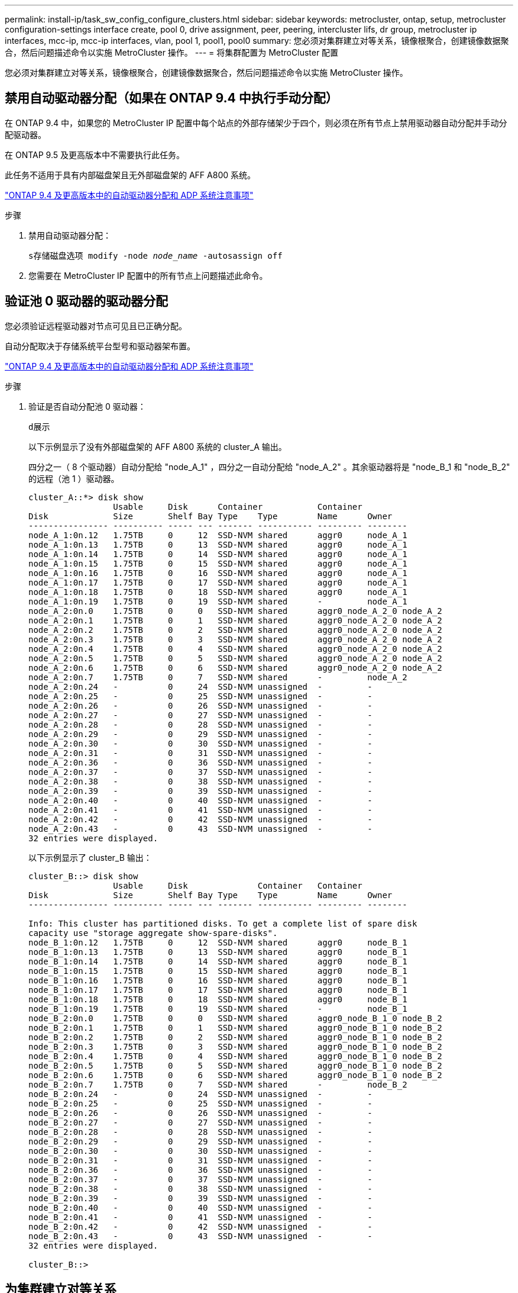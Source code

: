 ---
permalink: install-ip/task_sw_config_configure_clusters.html 
sidebar: sidebar 
keywords: metrocluster, ontap, setup, metrocluster configuration-settings interface create, pool 0, drive assignment, peer, peering, intercluster lifs, dr group, metrocluster ip interfaces, mcc-ip, mcc-ip interfaces, vlan, pool 1, pool1, pool0 
summary: 您必须对集群建立对等关系，镜像根聚合，创建镜像数据聚合，然后问题描述命令以实施 MetroCluster 操作。 
---
= 将集群配置为 MetroCluster 配置


[role="lead"]
您必须对集群建立对等关系，镜像根聚合，创建镜像数据聚合，然后问题描述命令以实施 MetroCluster 操作。



== 禁用自动驱动器分配（如果在 ONTAP 9.4 中执行手动分配）

在 ONTAP 9.4 中，如果您的 MetroCluster IP 配置中每个站点的外部存储架少于四个，则必须在所有节点上禁用驱动器自动分配并手动分配驱动器。

在 ONTAP 9.5 及更高版本中不需要执行此任务。

此任务不适用于具有内部磁盘架且无外部磁盘架的 AFF A800 系统。

link:concept_considerations_drive_assignment.html["ONTAP 9.4 及更高版本中的自动驱动器分配和 ADP 系统注意事项"]

.步骤
. 禁用自动驱动器分配：
+
`s存储磁盘选项 modify -node _node_name_ -autosassign off`

. 您需要在 MetroCluster IP 配置中的所有节点上问题描述此命令。




== 验证池 0 驱动器的驱动器分配

您必须验证远程驱动器对节点可见且已正确分配。

自动分配取决于存储系统平台型号和驱动器架布置。

link:concept_considerations_drive_assignment.html["ONTAP 9.4 及更高版本中的自动驱动器分配和 ADP 系统注意事项"]

.步骤
. 验证是否自动分配池 0 驱动器：
+
`d展示`

+
以下示例显示了没有外部磁盘架的 AFF A800 系统的 cluster_A 输出。

+
四分之一（ 8 个驱动器）自动分配给 "node_A_1" ，四分之一自动分配给 "node_A_2" 。其余驱动器将是 "node_B_1 和 "node_B_2" 的远程（池 1 ）驱动器。

+
[listing]
----
cluster_A::*> disk show
                 Usable     Disk      Container           Container
Disk             Size       Shelf Bay Type    Type        Name      Owner
---------------- ---------- ----- --- ------- ----------- --------- --------
node_A_1:0n.12   1.75TB     0     12  SSD-NVM shared      aggr0     node_A_1
node_A_1:0n.13   1.75TB     0     13  SSD-NVM shared      aggr0     node_A_1
node_A_1:0n.14   1.75TB     0     14  SSD-NVM shared      aggr0     node_A_1
node_A_1:0n.15   1.75TB     0     15  SSD-NVM shared      aggr0     node_A_1
node_A_1:0n.16   1.75TB     0     16  SSD-NVM shared      aggr0     node_A_1
node_A_1:0n.17   1.75TB     0     17  SSD-NVM shared      aggr0     node_A_1
node_A_1:0n.18   1.75TB     0     18  SSD-NVM shared      aggr0     node_A_1
node_A_1:0n.19   1.75TB     0     19  SSD-NVM shared      -         node_A_1
node_A_2:0n.0    1.75TB     0     0   SSD-NVM shared      aggr0_node_A_2_0 node_A_2
node_A_2:0n.1    1.75TB     0     1   SSD-NVM shared      aggr0_node_A_2_0 node_A_2
node_A_2:0n.2    1.75TB     0     2   SSD-NVM shared      aggr0_node_A_2_0 node_A_2
node_A_2:0n.3    1.75TB     0     3   SSD-NVM shared      aggr0_node_A_2_0 node_A_2
node_A_2:0n.4    1.75TB     0     4   SSD-NVM shared      aggr0_node_A_2_0 node_A_2
node_A_2:0n.5    1.75TB     0     5   SSD-NVM shared      aggr0_node_A_2_0 node_A_2
node_A_2:0n.6    1.75TB     0     6   SSD-NVM shared      aggr0_node_A_2_0 node_A_2
node_A_2:0n.7    1.75TB     0     7   SSD-NVM shared      -         node_A_2
node_A_2:0n.24   -          0     24  SSD-NVM unassigned  -         -
node_A_2:0n.25   -          0     25  SSD-NVM unassigned  -         -
node_A_2:0n.26   -          0     26  SSD-NVM unassigned  -         -
node_A_2:0n.27   -          0     27  SSD-NVM unassigned  -         -
node_A_2:0n.28   -          0     28  SSD-NVM unassigned  -         -
node_A_2:0n.29   -          0     29  SSD-NVM unassigned  -         -
node_A_2:0n.30   -          0     30  SSD-NVM unassigned  -         -
node_A_2:0n.31   -          0     31  SSD-NVM unassigned  -         -
node_A_2:0n.36   -          0     36  SSD-NVM unassigned  -         -
node_A_2:0n.37   -          0     37  SSD-NVM unassigned  -         -
node_A_2:0n.38   -          0     38  SSD-NVM unassigned  -         -
node_A_2:0n.39   -          0     39  SSD-NVM unassigned  -         -
node_A_2:0n.40   -          0     40  SSD-NVM unassigned  -         -
node_A_2:0n.41   -          0     41  SSD-NVM unassigned  -         -
node_A_2:0n.42   -          0     42  SSD-NVM unassigned  -         -
node_A_2:0n.43   -          0     43  SSD-NVM unassigned  -         -
32 entries were displayed.
----
+
以下示例显示了 cluster_B 输出：

+
[listing]
----
cluster_B::> disk show
                 Usable     Disk              Container   Container
Disk             Size       Shelf Bay Type    Type        Name      Owner
---------------- ---------- ----- --- ------- ----------- --------- --------

Info: This cluster has partitioned disks. To get a complete list of spare disk
capacity use "storage aggregate show-spare-disks".
node_B_1:0n.12   1.75TB     0     12  SSD-NVM shared      aggr0     node_B_1
node_B_1:0n.13   1.75TB     0     13  SSD-NVM shared      aggr0     node_B_1
node_B_1:0n.14   1.75TB     0     14  SSD-NVM shared      aggr0     node_B_1
node_B_1:0n.15   1.75TB     0     15  SSD-NVM shared      aggr0     node_B_1
node_B_1:0n.16   1.75TB     0     16  SSD-NVM shared      aggr0     node_B_1
node_B_1:0n.17   1.75TB     0     17  SSD-NVM shared      aggr0     node_B_1
node_B_1:0n.18   1.75TB     0     18  SSD-NVM shared      aggr0     node_B_1
node_B_1:0n.19   1.75TB     0     19  SSD-NVM shared      -         node_B_1
node_B_2:0n.0    1.75TB     0     0   SSD-NVM shared      aggr0_node_B_1_0 node_B_2
node_B_2:0n.1    1.75TB     0     1   SSD-NVM shared      aggr0_node_B_1_0 node_B_2
node_B_2:0n.2    1.75TB     0     2   SSD-NVM shared      aggr0_node_B_1_0 node_B_2
node_B_2:0n.3    1.75TB     0     3   SSD-NVM shared      aggr0_node_B_1_0 node_B_2
node_B_2:0n.4    1.75TB     0     4   SSD-NVM shared      aggr0_node_B_1_0 node_B_2
node_B_2:0n.5    1.75TB     0     5   SSD-NVM shared      aggr0_node_B_1_0 node_B_2
node_B_2:0n.6    1.75TB     0     6   SSD-NVM shared      aggr0_node_B_1_0 node_B_2
node_B_2:0n.7    1.75TB     0     7   SSD-NVM shared      -         node_B_2
node_B_2:0n.24   -          0     24  SSD-NVM unassigned  -         -
node_B_2:0n.25   -          0     25  SSD-NVM unassigned  -         -
node_B_2:0n.26   -          0     26  SSD-NVM unassigned  -         -
node_B_2:0n.27   -          0     27  SSD-NVM unassigned  -         -
node_B_2:0n.28   -          0     28  SSD-NVM unassigned  -         -
node_B_2:0n.29   -          0     29  SSD-NVM unassigned  -         -
node_B_2:0n.30   -          0     30  SSD-NVM unassigned  -         -
node_B_2:0n.31   -          0     31  SSD-NVM unassigned  -         -
node_B_2:0n.36   -          0     36  SSD-NVM unassigned  -         -
node_B_2:0n.37   -          0     37  SSD-NVM unassigned  -         -
node_B_2:0n.38   -          0     38  SSD-NVM unassigned  -         -
node_B_2:0n.39   -          0     39  SSD-NVM unassigned  -         -
node_B_2:0n.40   -          0     40  SSD-NVM unassigned  -         -
node_B_2:0n.41   -          0     41  SSD-NVM unassigned  -         -
node_B_2:0n.42   -          0     42  SSD-NVM unassigned  -         -
node_B_2:0n.43   -          0     43  SSD-NVM unassigned  -         -
32 entries were displayed.

cluster_B::>
----




== 为集群建立对等关系

MetroCluster 配置中的集群必须处于对等关系中，以便它们可以彼此通信并执行对 MetroCluster 灾难恢复至关重要的数据镜像。

http://docs.netapp.com/ontap-9/topic/com.netapp.doc.exp-clus-peer/home.html["集群和 SVM 对等快速配置"]

link:concept_considerations_peering.html#considerations-when-using-dedicated-ports["使用专用端口时的注意事项"]

link:concept_considerations_peering.html#considerations-when-sharing-data-ports["共享数据端口时的注意事项"]



== 为集群对等配置集群间 LIF

您必须在用于 MetroCluster 配对集群之间通信的端口上创建集群间 LIF 。您可以使用专用端口或也具有数据流量的端口。



=== 在专用端口上配置集群间 LIF

您可以在专用端口上配置集群间 LIF 。这样做通常会增加复制流量的可用带宽。

.步骤
. 列出集群中的端口：
+
`network port show`

+
有关完整的命令语法，请参见手册页。

+
以下示例显示了 "cluster01" 中的网络端口：

+
[listing]
----

cluster01::> network port show
                                                             Speed (Mbps)
Node   Port      IPspace      Broadcast Domain Link   MTU    Admin/Oper
------ --------- ------------ ---------------- ----- ------- ------------
cluster01-01
       e0a       Cluster      Cluster          up     1500   auto/1000
       e0b       Cluster      Cluster          up     1500   auto/1000
       e0c       Default      Default          up     1500   auto/1000
       e0d       Default      Default          up     1500   auto/1000
       e0e       Default      Default          up     1500   auto/1000
       e0f       Default      Default          up     1500   auto/1000
cluster01-02
       e0a       Cluster      Cluster          up     1500   auto/1000
       e0b       Cluster      Cluster          up     1500   auto/1000
       e0c       Default      Default          up     1500   auto/1000
       e0d       Default      Default          up     1500   auto/1000
       e0e       Default      Default          up     1500   auto/1000
       e0f       Default      Default          up     1500   auto/1000
----
. 确定哪些端口可专用于集群间通信：
+
`network interface show -fields home-port ， curr-port`

+
有关完整的命令语法，请参见手册页。

+
以下示例显示尚未为端口 e0e 和 e0f 分配 LIF ：

+
[listing]
----

cluster01::> network interface show -fields home-port,curr-port
vserver lif                  home-port curr-port
------- -------------------- --------- ---------
Cluster cluster01-01_clus1   e0a       e0a
Cluster cluster01-01_clus2   e0b       e0b
Cluster cluster01-02_clus1   e0a       e0a
Cluster cluster01-02_clus2   e0b       e0b
cluster01
        cluster_mgmt         e0c       e0c
cluster01
        cluster01-01_mgmt1   e0c       e0c
cluster01
        cluster01-02_mgmt1   e0c       e0c
----
. 为专用端口创建故障转移组：
+
`network interface failover-groups create -vserver _system_svm_ -failover-group _failover_group_ -targets _physical_or_logical_ports_`

+
以下示例将端口 "e0e" 和 " e0f" 分配给系统 "SVMcluster01" 上的故障转移组 "intercluster01" ：

+
[listing]
----
cluster01::> network interface failover-groups create -vserver cluster01 -failover-group
intercluster01 -targets
cluster01-01:e0e,cluster01-01:e0f,cluster01-02:e0e,cluster01-02:e0f
----
. 验证是否已创建故障转移组：
+
`network interface failover-groups show`

+
有关完整的命令语法，请参见手册页。

+
[listing]
----
cluster01::> network interface failover-groups show
                                  Failover
Vserver          Group            Targets
---------------- ---------------- --------------------------------------------
Cluster
                 Cluster
                                  cluster01-01:e0a, cluster01-01:e0b,
                                  cluster01-02:e0a, cluster01-02:e0b
cluster01
                 Default
                                  cluster01-01:e0c, cluster01-01:e0d,
                                  cluster01-02:e0c, cluster01-02:e0d,
                                  cluster01-01:e0e, cluster01-01:e0f
                                  cluster01-02:e0e, cluster01-02:e0f
                 intercluster01
                                  cluster01-01:e0e, cluster01-01:e0f
                                  cluster01-02:e0e, cluster01-02:e0f
----
. 在系统 SVM 上创建集群间 LIF 并将其分配给故障转移组。
+
|===


| ONTAP 版本 | 命令 


 a| 
9.6 及更高版本
 a| 
`network interface create -vserver _system_svm_ -lif _LIF_name_ -service-policy default-intercluster -home-node _node_-home-port _port_ -address _port_ip_ -netmask _netmask_ -failover-group _failover_group_`



 a| 
9.5 及更早版本
 a| 
`network interface create -vserver _system_svm_ -lif _LIF_name_ -role intercluster -home-node _node_-home-port _port_ -address _port_ip_ -netmask _netmask_ -failover-group _failover_group_`

|===
+
有关完整的命令语法，请参见手册页。

+
以下示例将在故障转移组 "intercluster01" 中创建集群间 LIF "cluster01_icl01" 和 "cluster01_icl02" ：

+
[listing]
----
cluster01::> network interface create -vserver cluster01 -lif cluster01_icl01 -service-
policy default-intercluster -home-node cluster01-01 -home-port e0e -address 192.168.1.201
-netmask 255.255.255.0 -failover-group intercluster01

cluster01::> network interface create -vserver cluster01 -lif cluster01_icl02 -service-
policy default-intercluster -home-node cluster01-02 -home-port e0e -address 192.168.1.202
-netmask 255.255.255.0 -failover-group intercluster01
----
. 验证是否已创建集群间 LIF ：
+
|===


| * 在 ONTAP 9.6 及更高版本中： * 


 a| 
`network interface show -service-policy default-intercluster`



| * 在 ONTAP 9.5 及更早版本中： * 


 a| 
`network interface show -role intercluster`

|===
+
有关完整的命令语法，请参见手册页。

+
[listing]
----
cluster01::> network interface show -service-policy default-intercluster
            Logical    Status     Network            Current       Current Is
Vserver     Interface  Admin/Oper Address/Mask       Node          Port    Home
----------- ---------- ---------- ------------------ ------------- ------- ----
cluster01
            cluster01_icl01
                       up/up      192.168.1.201/24   cluster01-01  e0e     true
            cluster01_icl02
                       up/up      192.168.1.202/24   cluster01-02  e0f     true
----
. 验证集群间 LIF 是否冗余：
+
|===


| * 在 ONTAP 9.6 及更高版本中： * 


 a| 
`network interface show -service-policy default-intercluster -failover`



| * 在 ONTAP 9.5 及更早版本中： * 


 a| 
`network interface show -role intercluster -failover`

|===
+
有关完整的命令语法，请参见手册页。

+
以下示例显示 "SVMe0e" 端口上的集群间 LIF"cluster01_icl01" 和 "cluster01_icl02" 将故障转移到 "e0f" 端口。

+
[listing]
----
cluster01::> network interface show -service-policy default-intercluster –failover
         Logical         Home                  Failover        Failover
Vserver  Interface       Node:Port             Policy          Group
-------- --------------- --------------------- --------------- --------
cluster01
         cluster01_icl01 cluster01-01:e0e   local-only      intercluster01
                            Failover Targets:  cluster01-01:e0e,
                                               cluster01-01:e0f
         cluster01_icl02 cluster01-02:e0e   local-only      intercluster01
                            Failover Targets:  cluster01-02:e0e,
                                               cluster01-02:e0f
----


link:concept_considerations_peering.html#considerations-when-using-dedicated-ports["使用专用端口时的注意事项"]



=== 在共享数据端口上配置集群间 LIF

您可以在与数据网络共享的端口上配置集群间 LIF 。这样可以减少集群间网络连接所需的端口数量。

.步骤
. 列出集群中的端口：
+
`network port show`

+
有关完整的命令语法，请参见手册页。

+
以下示例显示了 "cluster01" 中的网络端口：

+
[listing]
----

cluster01::> network port show
                                                             Speed (Mbps)
Node   Port      IPspace      Broadcast Domain Link   MTU    Admin/Oper
------ --------- ------------ ---------------- ----- ------- ------------
cluster01-01
       e0a       Cluster      Cluster          up     1500   auto/1000
       e0b       Cluster      Cluster          up     1500   auto/1000
       e0c       Default      Default          up     1500   auto/1000
       e0d       Default      Default          up     1500   auto/1000
cluster01-02
       e0a       Cluster      Cluster          up     1500   auto/1000
       e0b       Cluster      Cluster          up     1500   auto/1000
       e0c       Default      Default          up     1500   auto/1000
       e0d       Default      Default          up     1500   auto/1000
----
. 在系统 SVM 上创建集群间 LIF ：
+
|===


| * 在 ONTAP 9.6 及更高版本中： * 


 a| 
`network interface create -vserver _system_svm_ -lif _LIF_name_ -service-policy default-intercluster -home-node _node_-home-port _port_ -address _port_ip_ -netmask _netmask_`



| * 在 ONTAP 9.5 及更早版本中： * 


 a| 
`network interface create -vserver _system_svm_ -lif _LIF_name_ -role intercluster -home-node _node_-home-port _port_ -address _port_ip_ -netmask _netmask_`

|===
+
有关完整的命令语法，请参见手册页。

+
以下示例将创建集群间 LIF "cluster01_icl01" 和 "cluster01_icl02" ：

+
[listing]
----

cluster01::> network interface create -vserver cluster01 -lif cluster01_icl01 -service-
policy default-intercluster -home-node cluster01-01 -home-port e0c -address 192.168.1.201
-netmask 255.255.255.0

cluster01::> network interface create -vserver cluster01 -lif cluster01_icl02 -service-
policy default-intercluster -home-node cluster01-02 -home-port e0c -address 192.168.1.202
-netmask 255.255.255.0
----
. 验证是否已创建集群间 LIF ：
+
|===


| * 在 ONTAP 9.6 及更高版本中： * 


 a| 
`network interface show -service-policy default-intercluster`



| * 在 ONTAP 9.5 及更早版本中： * 


 a| 
`network interface show -role intercluster`

|===
+
有关完整的命令语法，请参见手册页。

+
[listing]
----
cluster01::> network interface show -service-policy default-intercluster
            Logical    Status     Network            Current       Current Is
Vserver     Interface  Admin/Oper Address/Mask       Node          Port    Home
----------- ---------- ---------- ------------------ ------------- ------- ----
cluster01
            cluster01_icl01
                       up/up      192.168.1.201/24   cluster01-01  e0c     true
            cluster01_icl02
                       up/up      192.168.1.202/24   cluster01-02  e0c     true
----
. 验证集群间 LIF 是否冗余：
+
|===


| * 在 ONTAP 9.6 及更高版本中： * 


 a| 
`network interface show – service-policy default-intercluster -failover`



| * 在 ONTAP 9.5 及更早版本中： * 


 a| 
`network interface show -role intercluster -failover`

|===
+
有关完整的命令语法，请参见手册页。

+
以下示例显示 "e0c" 端口上的集群间 LIF"cluster01_icl01" 和 "cluster01_icl02" 将故障转移到 "e0d" 端口。

+
[listing]
----
cluster01::> network interface show -service-policy default-intercluster –failover
         Logical         Home                  Failover        Failover
Vserver  Interface       Node:Port             Policy          Group
-------- --------------- --------------------- --------------- --------
cluster01
         cluster01_icl01 cluster01-01:e0c   local-only      192.168.1.201/24
                            Failover Targets: cluster01-01:e0c,
                                              cluster01-01:e0d
         cluster01_icl02 cluster01-02:e0c   local-only      192.168.1.201/24
                            Failover Targets: cluster01-02:e0c,
                                              cluster01-02:e0d
----


link:concept_considerations_peering.html#considerations-when-sharing-data-ports["共享数据端口时的注意事项"]



== 创建集群对等关系

您可以使用 cluster peer create 命令在本地和远程集群之间创建对等关系。创建对等关系后，您可以在远程集群上运行 cluster peer create ，以便向本地集群进行身份验证。

.关于此任务
* 您必须已在要建立对等关系的集群中的每个节点上创建集群间 LIF 。
* 集群必须运行 ONTAP 9.3 或更高版本。


.步骤
. 在目标集群上，创建与源集群的对等关系：
+
`cluster peer create -generate-passphrase -offer-expiration _MM/DD/YYYY HH ： MM ： SS|1...7 天 |1...168 小时 _ -peer-Addrs _peer_LIF_IP_ -IPspace _IPspace _IPspace _`

+
如果同时指定 ` generate-passphrase` 和 ` -peer-addrs` ，则只有在 ` -peer-addrs` 中指定了集群间 LIF 的集群才能使用生成的密码。

+
如果您不使用自定义 IP 空间，则可以忽略 ` -ipspace` 选项。有关完整的命令语法，请参见手册页。

+
以下示例将在未指定的远程集群上创建集群对等关系：

+
[listing]
----
cluster02::> cluster peer create -generate-passphrase -offer-expiration 2days

                     Passphrase: UCa+6lRVICXeL/gq1WrK7ShR
                Expiration Time: 6/7/2017 08:16:10 EST
  Initial Allowed Vserver Peers: -
            Intercluster LIF IP: 192.140.112.101
              Peer Cluster Name: Clus_7ShR (temporary generated)

Warning: make a note of the passphrase - it cannot be displayed again.
----
. 在源集群上，将源集群身份验证到目标集群：
+
`cluster peer create -peer-addrs _peer_LIF_IPs_ -ipspace _ipspace_s`

+
有关完整的命令语法，请参见手册页。

+
以下示例将本地集群通过集群间 LIF IP 地址 "192.140.112.101" 和 "192.140.112.102" 的远程集群进行身份验证：

+
[listing]
----
cluster01::> cluster peer create -peer-addrs 192.140.112.101,192.140.112.102

Notice: Use a generated passphrase or choose a passphrase of 8 or more characters.
        To ensure the authenticity of the peering relationship, use a phrase or sequence of characters that would be hard to guess.

Enter the passphrase:
Confirm the passphrase:

Clusters cluster02 and cluster01 are peered.
----
+
出现提示时，输入对等关系的密码短语。

. 验证是否已创建集群对等关系：
+
`cluster peer show -instance`

+
[listing]
----
cluster01::> cluster peer show -instance

                               Peer Cluster Name: cluster02
                   Remote Intercluster Addresses: 192.140.112.101, 192.140.112.102
              Availability of the Remote Cluster: Available
                             Remote Cluster Name: cluster2
                             Active IP Addresses: 192.140.112.101, 192.140.112.102
                           Cluster Serial Number: 1-80-123456
                  Address Family of Relationship: ipv4
            Authentication Status Administrative: no-authentication
               Authentication Status Operational: absent
                                Last Update Time: 02/05 21:05:41
                    IPspace for the Relationship: Default
----
. 检查对等关系中节点的连接和状态：
+
`集群对等运行状况显示`

+
[listing]
----
cluster01::> cluster peer health show
Node       cluster-Name                Node-Name
             Ping-Status               RDB-Health Cluster-Health  Avail…
---------- --------------------------- ---------  --------------- --------
cluster01-01
           cluster02                   cluster02-01
             Data: interface_reachable
             ICMP: interface_reachable true       true            true
                                       cluster02-02
             Data: interface_reachable
             ICMP: interface_reachable true       true            true
cluster01-02
           cluster02                   cluster02-01
             Data: interface_reachable
             ICMP: interface_reachable true       true            true
                                       cluster02-02
             Data: interface_reachable
             ICMP: interface_reachable true       true            true
----




== 正在创建 DR 组

您必须在集群之间创建灾难恢复（ DR ）组关系。

您可以在 MetroCluster 配置中的一个集群上执行此操作步骤，以便在两个集群中的节点之间创建 DR 关系。


NOTE: 创建灾难恢复组后，无法更改灾难恢复关系。

image::../media/mcc_dr_groups_4_node.gif[MCC DR 组 4 节点]

.步骤
. 在每个节点上输入以下命令，以验证节点是否已准备好创建 DR 组：
+
MetroCluster configuration-settings show-status`

+
命令输出应显示节点已准备就绪：

+
[listing]
----
cluster_A::> metrocluster configuration-settings show-status
Cluster                    Node          Configuration Settings Status
-------------------------- ------------- --------------------------------
cluster_A                  node_A_1      ready for DR group create
                           node_A_2      ready for DR group create
2 entries were displayed.
----
+
[listing]
----
cluster_B::> metrocluster configuration-settings show-status
Cluster                    Node          Configuration Settings Status
-------------------------- ------------- --------------------------------
cluster_B                  node_B_1      ready for DR group create
                           node_B_2      ready for DR group create
2 entries were displayed.
----
. 创建 DR 组：
+
MetroCluster configuration-settings dr-group create -partner-cluster _partner-cluster-name_ -local-node _local-node-name_ -remote-node _remote-node-name_`

+
此命令仅发出一次。无需在配对集群上重复此操作。在命令中，您可以指定远程集群的名称以及配对集群上一个本地节点和一个节点的名称。

+
您指定的两个节点将配置为 DR 配对节点，而其他两个节点（未在命令中指定）将配置为 DR 组中的第二个 DR 对。输入此命令后，这些关系将无法更改。

+
以下命令将创建这些 DR 对：

+
** node_A_1 和 node_B_1
** node_A_2 和 node_B_2


+
[listing]
----
Cluster_A::> metrocluster configuration-settings dr-group create -partner-cluster cluster_B -local-node node_A_1 -remote-node node_B_1
[Job 27] Job succeeded: DR Group Create is successful.
----




== 配置和连接 MetroCluster IP 接口

您必须配置用于复制每个节点的存储和非易失性缓存的 MetroCluster IP 接口。然后，使用 MetroCluster IP 接口建立连接。这将创建用于存储复制的 iSCSI 连接。

.关于此任务
--

NOTE: 您必须谨慎选择 MetroCluster IP 地址，因为在初始配置后无法更改它们。

--
* 您必须为每个节点创建两个接口。这些接口必须与 MetroCluster RCF 文件中定义的 VLAN 相关联。
* 您必须在同一 VLAN 中创建所有 MetroCluster IP 接口 "A" 端口，在另一 VLAN 中创建所有 MetroCluster IP 接口 "B" 端口。请参见 link:concept_considerations_mcip.html["MetroCluster IP 配置的注意事项"]。


+

--
[NOTE]
====
* 从 ONTAP 9.8 开始，某些平台使用 VLAN 作为 MetroCluster IP 接口。默认情况下，这两个端口中的每个端口都使用不同的 VLAN ： 10 和 20 。您也可以在 MetroCluster configuration-settings interface create` 命令中使用 ` -vlan-id 参数` 指定一个大于 100 （ 101 到 4095 之间）的其他（非默认） VLAN 。
* 从 ONTAP 9.1.1 开始，如果您使用的是第 3 层配置，则在创建 MetroCluster IP 接口时还必须指定 ` 网关` 参数。请参见 link:../install-ip/concept_considerations_layer_3.html["第 3 层广域网的注意事项"]。


====
--
+ 以下平台型号使用 VLAN 并允许配置非默认 VLAN ID 。

+

|===


| AFF 平台 | FAS 平台 


 a| 
* AFF A220
* AFF A250
* AFF A400

 a| 
* FAS2750
* FAS500f
* FAS8300
* FAS8700


|===
示例中使用了以下 IP 地址和子网：

|===


| 节点 | 接口 | IP 地址 | 子网 


 a| 
node_A_1
 a| 
MetroCluster IP 接口 1
 a| 
10.1.1.1
 a| 
10.1.1/24



 a| 
MetroCluster IP 接口 2.
 a| 
10.1.2.1
 a| 
10.1.2/24



 a| 
node_A_2
 a| 
MetroCluster IP 接口 1
 a| 
10.1.1.2
 a| 
10.1.1/24



 a| 
MetroCluster IP 接口 2.
 a| 
10.1.2.2.
 a| 
10.1.2/24



 a| 
node_B_1
 a| 
MetroCluster IP 接口 1
 a| 
10.1.1.3.
 a| 
10.1.1/24



 a| 
MetroCluster IP 接口 2.
 a| 
10.1.2.3
 a| 
10.1.2/24



 a| 
node_B_2
 a| 
MetroCluster IP 接口 1
 a| 
10.1.1.4
 a| 
10.1.1/24



 a| 
MetroCluster IP 接口 2.
 a| 
10.1.2.4
 a| 
10.1.2/24

|===
MetroCluster IP 接口使用的物理端口取决于平台型号，如下表所示。

|===


| 平台型号 | MetroCluster IP 端口 | VLAN ID |  


 a| 
AFF A800
 a| 
e0b
 a| 
未使用
 a| 



 a| 
e1b
 a| 



 a| 
AFF A700 和 FAS9000
 a| 
e5a
 a| 



 a| 
e5b
 a| 



 a| 
AFF A400
 a| 
E3a
 a| 



 a| 
E3B
 a| 



 a| 
AFF A320
 a| 
e0g
 a| 



 a| 
e0h
 a| 



 a| 
AFF A300 和 FAS8200
 a| 
e1a
 a| 



 a| 
e1b
 a| 



 a| 
AFF A220 和 FAS2750
 a| 
e0a
 a| 
10
 a| 
在这些系统上，这些物理端口也用作集群接口。



 a| 
e0b
 a| 
20



 a| 
AFF A250 和 FAS500f
 a| 
e0c
 a| 
10
 a| 



 a| 
e0d
 a| 
20
 a| 



 a| 
FAS8300 和 FAS8700
 a| 
e0c
 a| 
 a| 



 a| 
e0d
 a| 
 a| 

|===
以下示例中的端口使用情况适用于 AFF A700 或 FAS9000 系统。

.步骤
. 确认每个节点均已启用磁盘自动分配：
+
`s存储磁盘选项 show`

+
磁盘自动分配将按磁盘架分配池 0 和池 1 磁盘。

+
自动分配列指示是否已启用磁盘自动分配。

+
[listing]
----

Node        BKg. FW. Upd.  Auto Copy   Auto Assign  Auto Assign Policy
----------  -------------  ----------  -----------  ------------------
node_A_1             on           on           on           default
node_A_2             on           on           on           default
2 entries were displayed.
----
. 验证是否可以在节点上创建 MetroCluster IP 接口：
+
MetroCluster configuration-settings show-status`

+
所有节点均应准备就绪：

+
[listing]
----

Cluster       Node         Configuration Settings Status
----------    -----------  ---------------------------------
cluster_A
              node_A_1     ready for interface create
              node_A_2     ready for interface create
cluster_B
              node_B_1     ready for interface create
              node_B_2     ready for interface create
4 entries were displayed.
----
. 在 node_A_1 上创建接口。
+
--
[NOTE]
====
** 以下示例中的端口使用情况适用于 AFF A700 或 FAS9000 系统（ e5a 和 e5b ）。您必须按照上述说明在适用于您的平台型号的正确端口上配置接口。
** 从 ONTAP 9.1.1 开始，如果您使用的是第 3 层配置，则在创建 MetroCluster IP 接口时还必须指定 ` 网关` 参数。请参见 link:concept_considerations_layer_3.html["第 3 层广域网的注意事项"]。
** 在支持 MetroCluster IP 接口的 的平台型号上，如果不想使用默认 VLAN ID ，可以使用 ` -vlan-id` 参数。


====
--
+
.. 在 "node_A_1" 上的端口 "e5a" 上配置接口：
+
MetroCluster configuration-settings interface create -cluster-name _cluster-name_ -home-node _node-name_ -home-port e5a -address _ip-address_ -netmask _netmask_`

+
以下示例显示了如何在 "node_A_1" 上的端口 "e5a" 上创建 IP 地址为 10.1.1.1" 的接口：

+
[listing]
----
cluster_A::> metrocluster configuration-settings interface create -cluster-name cluster_A -home-node node_A_1 -home-port e5a -address 10.1.1.1 -netmask 255.255.255.0
[Job 28] Job succeeded: Interface Create is successful.
cluster_A::>
----
.. 在 "node_A_1" 上的端口 "e5b" 上配置接口：
+
MetroCluster configuration-settings interface create -cluster-name _cluster-name_ -home-node _node-name_ -home-port e5b -address _ip-address_ -netmask _netmask_`

+
以下示例显示了如何在 "node_A_1" 上的端口 "e5b" 上创建 IP 地址为 10.1.2.1 的接口：

+
[listing]
----
cluster_A::> metrocluster configuration-settings interface create -cluster-name cluster_A -home-node node_A_1 -home-port e5b -address 10.1.2.1 -netmask 255.255.255.0
[Job 28] Job succeeded: Interface Create is successful.
cluster_A::>
----


+

NOTE: 您可以使用 `MetroCluster configuration-settings interface show` 命令验证这些接口是否存在。

. 在 node_A_2 上创建接口。
+
--
[NOTE]
====
** 以下示例中的端口使用情况适用于 AFF A700 或 FAS9000 系统（ e5a 和 e5b ）。您必须按照上述说明在适用于您的平台型号的正确端口上配置接口。
** 从 ONTAP 9.1.1 开始，如果您使用的是第 3 层配置，则在创建 MetroCluster IP 接口时还必须指定 ` 网关` 参数。请参见 link:concept_considerations_layer_3.html["第 3 层广域网的注意事项"]。
** 在支持 MetroCluster IP 接口的 的平台型号上，如果不想使用默认 VLAN ID ，可以使用 ` -vlan-id` 参数。


====
--
+
.. 在 "node_A_2" 上的端口 "e5a" 上配置接口：
+
MetroCluster configuration-settings interface create -cluster-name _cluster-name_ -home-node _node-name_ -home-port e5a -address _ip-address_ -netmask _netmask_`

+
以下示例显示了如何在 "node_A_2" 上的端口 "e5a" 上创建 IP 地址为 10.1.1.2" 的接口：

+
[listing]
----
cluster_A::> metrocluster configuration-settings interface create -cluster-name cluster_A -home-node node_A_2 -home-port e5a -address 10.1.1.2 -netmask 255.255.255.0
[Job 28] Job succeeded: Interface Create is successful.
cluster_A::>
----
+
在支持 MetroCluster IP 接口的 的平台型号上，如果不想使用默认 VLAN ID ，可以使用 ` -vlan-id` 参数。以下示例显示了 VLAN ID 为 120 的 AFF A220 系统的命令：

+
[listing]
----
cluster_A::> metrocluster configuration-settings interface create -cluster-name cluster_A -home-node node_A_2 -home-port e0a -address 10.1.1.2 -netmask 255.255.255.0 -vlan-id 120
[Job 28] Job succeeded: Interface Create is successful.
cluster_A::>
----
.. 在 "node_A_2" 上的端口 "e5b" 上配置接口：
+
MetroCluster configuration-settings interface create -cluster-name _cluster-name_ -home-node _node-name_ -home-port e5b -address _ip-address_ -netmask _netmask_`

+
以下示例显示了如何在 "node_A_2" 上的端口 "e5b" 上创建 IP 地址为 10.1.2.2 的接口：

+
[listing]
----
cluster_A::> metrocluster configuration-settings interface create -cluster-name cluster_A -home-node node_A_2 -home-port e5b -address 10.1.2.2 -netmask 255.255.255.0
[Job 28] Job succeeded: Interface Create is successful.
cluster_A::>
----
+
在支持 MetroCluster IP 接口的 的平台型号上，如果不想使用默认 VLAN ID ，可以使用 ` -vlan-id` 参数。以下示例显示了 VLAN ID 为 220 的 AFF A220 系统的命令：

+
[listing]
----
cluster_A::> metrocluster configuration-settings interface create -cluster-name cluster_A -home-node node_A_2 -home-port e0b -address 10.1.2.2 -netmask 255.255.255.0 -vlan-id 220
[Job 28] Job succeeded: Interface Create is successful.
cluster_A::>
----


. 在 "node_B_1 " 上创建接口。
+
--
[NOTE]
====
** 以下示例中的端口使用情况适用于 AFF A700 或 FAS9000 系统（ e5a 和 e5b ）。您必须按照上述说明在适用于您的平台型号的正确端口上配置接口。
** 从 ONTAP 9.1.1 开始，如果您使用的是第 3 层配置，则在创建 MetroCluster IP 接口时还必须指定 ` 网关` 参数。请参见 link:concept_considerations_layer_3.html["第 3 层广域网的注意事项"]。
** 在支持 MetroCluster IP 接口的 的平台型号上，如果不想使用默认 VLAN ID ，可以使用 ` -vlan-id` 参数。


====
--
+
.. 在 "node_B_1 " 上的端口 "e5a" 上配置接口：
+
MetroCluster configuration-settings interface create -cluster-name _cluster-name_ -home-node _node-name_ -home-port e5a -address _ip-address_ -netmask _netmask_`

+
以下示例显示了如何在 "node_B_1 " 上的端口 "e5a" 上创建 IP 地址为 10.1.1.3" 的接口：

+
[listing]
----
cluster_A::> metrocluster configuration-settings interface create -cluster-name cluster_A -home-node node_B_1 -home-port e5a -address 10.1.1.3 -netmask 255.255.255.0
[Job 28] Job succeeded: Interface Create is successful.cluster_A::>
----
.. 在 "node_B_1 " 上的端口 "e5b" 上配置接口：
+
MetroCluster configuration-settings interface create -cluster-name _cluster-name_ -home-node _node-name_ -home-port e5a -address _ip-address_ -netmask _netmask_`

+
以下示例显示了如何在 "node_B_1 " 上的端口 "e5b" 上创建 IP 地址为 10.1.2.3 的接口：

+
[listing]
----
cluster_A::> metrocluster configuration-settings interface create -cluster-name cluster_A -home-node node_B_1 -home-port e5b -address 10.1.2.3 -netmask 255.255.255.0
[Job 28] Job succeeded: Interface Create is successful.cluster_A::>
----


. 在 "node_B_2" 上创建接口。
+
--
[NOTE]
====
** 以下示例中的端口使用情况适用于 AFF A700 或 FAS9000 系统（ e5a 和 e5b ）。您必须按照上述说明在适用于您的平台型号的正确端口上配置接口。
** 从 ONTAP 9.1.1 开始，如果您使用的是第 3 层配置，则在创建 MetroCluster IP 接口时还必须指定 ` 网关` 参数。请参见 link:concept_considerations_layer_3.html["第 3 层广域网的注意事项"]。
** 在支持 MetroCluster IP 接口的 的平台型号上，如果不想使用默认 VLAN ID ，可以使用 ` -vlan-id` 参数。


====
--
+
.. 在 node_B_2 上的端口 e5a 上配置接口：
+
MetroCluster configuration-settings interface create -cluster-name _cluster-name_ -home-node _node-name_ -home-port e5a -address _ip-address_ -netmask _netmask_`

+
以下示例显示了如何在 "node_B_2 上的端口 "e5a" 上创建 IP 地址为 10.1.1.4 的接口：

+
[listing]
----
cluster_B::>metrocluster configuration-settings interface create -cluster-name cluster_B -home-node node_B_2 -home-port e5a -address 10.1.1.4 -netmask 255.255.255.0
[Job 28] Job succeeded: Interface Create is successful.cluster_A::>
----
.. 在 "node_B_2 上的端口 "e5b" 上配置接口：
+
MetroCluster configuration-settings interface create -cluster-name _cluster-name_ -home-node _node-name_ -home-port e5b -address _ip-address_ -netmask _netmask_`

+
以下示例显示了如何在 "node_B_2 上的端口 "e5b" 上创建 IP 地址为 10.1.2.4 的接口：

+
[listing]
----
cluster_B::> metrocluster configuration-settings interface create -cluster-name cluster_B -home-node node_B_2 -home-port e5b -address 10.1.2.4 -netmask 255.255.255.0
[Job 28] Job succeeded: Interface Create is successful.
cluster_A::>
----


. 验证是否已配置接口：
+
`MetroCluster configuration-settings interface show`

+
以下示例显示了每个接口的配置状态已完成。

+
[listing]
----
cluster_A::> metrocluster configuration-settings interface show
DR                                                              Config
Group Cluster Node    Network Address Netmask         Gateway   State
----- ------- ------- --------------- --------------- --------- ----------
1     cluster_A  node_A_1
                 Home Port: e5a
                      10.1.1.1     255.255.255.0   -         completed
                 Home Port: e5b
                      10.1.2.1     255.255.255.0   -         completed
                 node_A_2
                 Home Port: e5a
                      10.1.1.2     255.255.255.0   -         completed
                 Home Port: e5b
                      10.1.2.2     255.255.255.0   -         completed
      cluster_B  node_B_1
                 Home Port: e5a
                      10.1.1.3     255.255.255.0   -         completed
                 Home Port: e5b
                      10.1.2.3     255.255.255.0   -         completed
                 node_B_2
                 Home Port: e5a
                      10.1.1.4     255.255.255.0   -         completed
                 Home Port: e5b
                      10.1.2.4     255.255.255.0   -         completed
8 entries were displayed.
cluster_A::>
----
. 验证节点是否已准备好连接 MetroCluster 接口：
+
MetroCluster configuration-settings show-status`

+
以下示例显示了处于 " 准备连接 " 状态的所有节点：

+
[listing]
----

Cluster       Node         Configuration Settings Status
----------    -----------  ---------------------------------
cluster_A
              node_A_1     ready for connection connect
              node_A_2     ready for connection connect
cluster_B
              node_B_1     ready for connection connect
              node_B_2     ready for connection connect
4 entries were displayed.
----
. 建立连接： `MetroCluster configuration-settings connection connect`
+
问题描述此命令后，无法更改 IP 地址。

+
以下示例显示 cluster_A 已成功连接：

+
[listing]
----
cluster_A::> metrocluster configuration-settings connection connect
[Job 53] Job succeeded: Connect is successful.
cluster_A::>
----
. 验证是否已建立连接：
+
MetroCluster configuration-settings show-status`

+
所有节点的配置设置状态均应为已完成：

+
[listing]
----

Cluster       Node         Configuration Settings Status
----------    -----------  ---------------------------------
cluster_A
              node_A_1     completed
              node_A_2     completed
cluster_B
              node_B_1     completed
              node_B_2     completed
4 entries were displayed.
----
. 验证是否已建立 iSCSI 连接：
+
.. 更改为高级权限级别：
+
`set -privilege advanced`

+
当系统提示您继续进入高级模式且您看到高级模式提示符（` * >` ）时，您需要使用 `y` 进行响应。

.. 显示连接：
+
`storage iscsi-initiator show`

+
在运行 ONTAP 9.5 的系统上，每个集群上应有八个 MetroCluster IP 启动程序，这些启动程序应显示在输出中。

+
在运行 ONTAP 9.4 及更早版本的系统上，每个集群上应有四个 MetroCluster IP 启动程序，这些启动程序应显示在输出中。

+
以下示例显示了运行 ONTAP 9.5 的集群上的八个 MetroCluster IP 启动程序：

+
[listing]
----
cluster_A::*> storage iscsi-initiator show
Node Type Label    Target Portal           Target Name                      Admin/Op
---- ---- -------- ------------------      -------------------------------- --------

cluster_A-01
     dr_auxiliary
              mccip-aux-a-initiator
                   10.227.16.113:65200     prod506.com.company:abab44       up/up
              mccip-aux-a-initiator2
                   10.227.16.113:65200     prod507.com.company:abab44       up/up
              mccip-aux-b-initiator
                   10.227.95.166:65200     prod506.com.company:abab44       up/up
              mccip-aux-b-initiator2
                   10.227.95.166:65200     prod507.com.company:abab44       up/up
     dr_partner
              mccip-pri-a-initiator
                   10.227.16.112:65200     prod506.com.company:cdcd88       up/up
              mccip-pri-a-initiator2
                   10.227.16.112:65200     prod507.com.company:cdcd88       up/up
              mccip-pri-b-initiator
                   10.227.95.165:65200     prod506.com.company:cdcd88       up/up
              mccip-pri-b-initiator2
                   10.227.95.165:65200     prod507.com.company:cdcd88       up/up
cluster_A-02
     dr_auxiliary
              mccip-aux-a-initiator
                   10.227.16.112:65200     prod506.com.company:cdcd88       up/up
              mccip-aux-a-initiator2
                   10.227.16.112:65200     prod507.com.company:cdcd88       up/up
              mccip-aux-b-initiator
                   10.227.95.165:65200     prod506.com.company:cdcd88       up/up
              mccip-aux-b-initiator2
                   10.227.95.165:65200     prod507.com.company:cdcd88       up/up
     dr_partner
              mccip-pri-a-initiator
                   10.227.16.113:65200     prod506.com.company:abab44       up/up
              mccip-pri-a-initiator2
                   10.227.16.113:65200     prod507.com.company:abab44       up/up
              mccip-pri-b-initiator
                   10.227.95.166:65200     prod506.com.company:abab44       up/up
              mccip-pri-b-initiator2
                   10.227.95.166:65200     prod507.com.company:abab44       up/up
16 entries were displayed.
----
.. 返回到管理权限级别：
+
`set -privilege admin`



. 验证节点是否已准备好最终实施 MetroCluster 配置：
+
`MetroCluster node show`

+
[listing]
----
cluster_A::> metrocluster node show
DR                               Configuration  DR
Group Cluster Node               State          Mirroring Mode
----- ------- ------------------ -------------- --------- ----
-     cluster_A
              node_A_1           ready to configure -     -
              node_A_2           ready to configure -     -
2 entries were displayed.
cluster_A::>
----
+
[listing]
----
cluster_B::> metrocluster node show
DR                               Configuration  DR
Group Cluster Node               State          Mirroring Mode
----- ------- ------------------ -------------- --------- ----
-     cluster_B
              node_B_1           ready to configure -     -
              node_B_2           ready to configure -     -
2 entries were displayed.
cluster_B::>
----




== 验证或手动执行池 1 驱动器分配

根据存储配置的不同，您必须验证池 1 驱动器分配情况，或者为 MetroCluster IP 配置中的每个节点手动将驱动器分配到池 1 。您使用的操作步骤取决于所使用的 ONTAP 版本。

|===


| 配置类型 | 操作步骤 


 a| 
这些系统满足驱动器自动分配的要求，或者，如果运行 ONTAP 9.3 ，则是从工厂收到的。
 a| 
<<Verifying disk assignment for pool 1 disks>>



 a| 
此配置包括三个磁盘架，或者如果其包含四个以上的磁盘架，则包含四个磁盘架中不均匀的多个（例如七个磁盘架），并且正在运行 ONTAP 9.5 。
 a| 
<<Manually assigning drives for pool 1 (ONTAP 9.4 or later)>>



 a| 
此配置不包括每个站点四个存储架，并且运行的是 ONTAP 9.4
 a| 
<<Manually assigning drives for pool 1 (ONTAP 9.4 or later)>>



 a| 
系统未从工厂收到，并且运行的是 ONTAP 9.3 从工厂收到的系统已预先配置分配的驱动器。
 a| 
<<Manually assigning disks for pool 1 (ONTAP 9.3)>>

|===


=== 验证池 1 磁盘的磁盘分配

您必须验证远程磁盘对节点可见且已正确分配。

使用 `MetroCluster configuration-settings connection connect` 命令创建 MetroCluster IP 接口和连接后，必须至少等待十分钟才能完成磁盘自动分配。

命令输出将以节点名称： 0m.i1.0L1 的形式显示磁盘名称

link:concept_considerations_drive_assignment.html["ONTAP 9.4 及更高版本中的自动驱动器分配和 ADP 系统注意事项"]

.步骤
. 验证池 1 磁盘是否已自动分配：
+
`d展示`

+
以下输出显示了没有外部磁盘架的 AFF A800 系统的输出。

+
驱动器自动分配已将四分之一（ 8 个驱动器）分配给 "node_A_1" ，将四分之一分配给 "node_A_2" 。其余驱动器将是 "node_B_1 和 "node_B_2" 的远程（池 1 ）磁盘。

+
[listing]
----
cluster_B::> disk show -host-adapter 0m -owner node_B_2
                    Usable     Disk              Container   Container
Disk                Size       Shelf Bay Type    Type        Name      Owner
----------------    ---------- ----- --- ------- ----------- --------- --------
node_B_2:0m.i0.2L4  894.0GB    0     29  SSD-NVM shared      -         node_B_2
node_B_2:0m.i0.2L10 894.0GB    0     25  SSD-NVM shared      -         node_B_2
node_B_2:0m.i0.3L3  894.0GB    0     28  SSD-NVM shared      -         node_B_2
node_B_2:0m.i0.3L9  894.0GB    0     24  SSD-NVM shared      -         node_B_2
node_B_2:0m.i0.3L11 894.0GB    0     26  SSD-NVM shared      -         node_B_2
node_B_2:0m.i0.3L12 894.0GB    0     27  SSD-NVM shared      -         node_B_2
node_B_2:0m.i0.3L15 894.0GB    0     30  SSD-NVM shared      -         node_B_2
node_B_2:0m.i0.3L16 894.0GB    0     31  SSD-NVM shared      -         node_B_2
8 entries were displayed.

cluster_B::> disk show -host-adapter 0m -owner node_B_1
                    Usable     Disk              Container   Container
Disk                Size       Shelf Bay Type    Type        Name      Owner
----------------    ---------- ----- --- ------- ----------- --------- --------
node_B_1:0m.i2.3L19 1.75TB     0     42  SSD-NVM shared      -         node_B_1
node_B_1:0m.i2.3L20 1.75TB     0     43  SSD-NVM spare       Pool1     node_B_1
node_B_1:0m.i2.3L23 1.75TB     0     40  SSD-NVM shared       -        node_B_1
node_B_1:0m.i2.3L24 1.75TB     0     41  SSD-NVM spare       Pool1     node_B_1
node_B_1:0m.i2.3L29 1.75TB     0     36  SSD-NVM shared       -        node_B_1
node_B_1:0m.i2.3L30 1.75TB     0     37  SSD-NVM shared       -        node_B_1
node_B_1:0m.i2.3L31 1.75TB     0     38  SSD-NVM shared       -        node_B_1
node_B_1:0m.i2.3L32 1.75TB     0     39  SSD-NVM shared       -        node_B_1
8 entries were displayed.

cluster_B::> disk show
                    Usable     Disk              Container   Container
Disk                Size       Shelf Bay Type    Type        Name      Owner
----------------    ---------- ----- --- ------- ----------- --------- --------
node_B_1:0m.i1.0L6  1.75TB     0     1   SSD-NVM shared      -         node_A_2
node_B_1:0m.i1.0L8  1.75TB     0     3   SSD-NVM shared      -         node_A_2
node_B_1:0m.i1.0L17 1.75TB     0     18  SSD-NVM shared      -         node_A_1
node_B_1:0m.i1.0L22 1.75TB     0     17 SSD-NVM shared - node_A_1
node_B_1:0m.i1.0L25 1.75TB     0     12 SSD-NVM shared - node_A_1
node_B_1:0m.i1.2L2  1.75TB     0     5 SSD-NVM shared - node_A_2
node_B_1:0m.i1.2L7  1.75TB     0     2 SSD-NVM shared - node_A_2
node_B_1:0m.i1.2L14 1.75TB     0     7 SSD-NVM shared - node_A_2
node_B_1:0m.i1.2L21 1.75TB     0     16 SSD-NVM shared - node_A_1
node_B_1:0m.i1.2L27 1.75TB     0     14 SSD-NVM shared - node_A_1
node_B_1:0m.i1.2L28 1.75TB     0     15 SSD-NVM shared - node_A_1
node_B_1:0m.i2.1L1  1.75TB     0     4 SSD-NVM shared - node_A_2
node_B_1:0m.i2.1L5  1.75TB     0     0 SSD-NVM shared - node_A_2
node_B_1:0m.i2.1L13 1.75TB     0     6 SSD-NVM shared - node_A_2
node_B_1:0m.i2.1L18 1.75TB     0     19 SSD-NVM shared - node_A_1
node_B_1:0m.i2.1L26 1.75TB     0     13 SSD-NVM shared - node_A_1
node_B_1:0m.i2.3L19 1.75TB     0 42 SSD-NVM shared - node_B_1
node_B_1:0m.i2.3L20 1.75TB     0 43 SSD-NVM shared - node_B_1
node_B_1:0m.i2.3L23 1.75TB     0 40 SSD-NVM shared - node_B_1
node_B_1:0m.i2.3L24 1.75TB     0 41 SSD-NVM shared - node_B_1
node_B_1:0m.i2.3L29 1.75TB     0 36 SSD-NVM shared - node_B_1
node_B_1:0m.i2.3L30 1.75TB     0 37 SSD-NVM shared - node_B_1
node_B_1:0m.i2.3L31 1.75TB     0 38 SSD-NVM shared - node_B_1
node_B_1:0m.i2.3L32 1.75TB     0 39 SSD-NVM shared - node_B_1
node_B_1:0n.12      1.75TB     0 12 SSD-NVM shared aggr0 node_B_1
node_B_1:0n.13      1.75TB     0 13 SSD-NVM shared aggr0 node_B_1
node_B_1:0n.14      1.75TB     0 14 SSD-NVM shared aggr0 node_B_1
node_B_1:0n.15      1.75TB 0 15 SSD-NVM shared aggr0 node_B_1
node_B_1:0n.16      1.75TB 0 16 SSD-NVM shared aggr0 node_B_1
node_B_1:0n.17      1.75TB 0 17 SSD-NVM shared aggr0 node_B_1
node_B_1:0n.18      1.75TB 0 18 SSD-NVM shared aggr0 node_B_1
node_B_1:0n.19      1.75TB 0 19 SSD-NVM shared - node_B_1
node_B_1:0n.24      894.0GB 0 24 SSD-NVM shared - node_A_2
node_B_1:0n.25      894.0GB 0 25 SSD-NVM shared - node_A_2
node_B_1:0n.26      894.0GB 0 26 SSD-NVM shared - node_A_2
node_B_1:0n.27      894.0GB 0 27 SSD-NVM shared - node_A_2
node_B_1:0n.28      894.0GB 0 28 SSD-NVM shared - node_A_2
node_B_1:0n.29      894.0GB 0 29 SSD-NVM shared - node_A_2
node_B_1:0n.30      894.0GB 0 30 SSD-NVM shared - node_A_2
node_B_1:0n.31      894.0GB 0 31 SSD-NVM shared - node_A_2
node_B_1:0n.36      1.75TB 0 36 SSD-NVM shared - node_A_1
node_B_1:0n.37      1.75TB 0 37 SSD-NVM shared - node_A_1
node_B_1:0n.38      1.75TB 0 38 SSD-NVM shared - node_A_1
node_B_1:0n.39      1.75TB 0 39 SSD-NVM shared - node_A_1
node_B_1:0n.40      1.75TB 0 40 SSD-NVM shared - node_A_1
node_B_1:0n.41      1.75TB 0 41 SSD-NVM shared - node_A_1
node_B_1:0n.42      1.75TB 0 42 SSD-NVM shared - node_A_1
node_B_1:0n.43      1.75TB 0 43 SSD-NVM shared - node_A_1
node_B_2:0m.i0.2L4  894.0GB 0 29 SSD-NVM shared - node_B_2
node_B_2:0m.i0.2L10 894.0GB 0 25 SSD-NVM shared - node_B_2
node_B_2:0m.i0.3L3  894.0GB 0 28 SSD-NVM shared - node_B_2
node_B_2:0m.i0.3L9  894.0GB 0 24 SSD-NVM shared - node_B_2
node_B_2:0m.i0.3L11 894.0GB 0 26 SSD-NVM shared - node_B_2
node_B_2:0m.i0.3L12 894.0GB 0 27 SSD-NVM shared - node_B_2
node_B_2:0m.i0.3L15 894.0GB 0 30 SSD-NVM shared - node_B_2
node_B_2:0m.i0.3L16 894.0GB 0 31 SSD-NVM shared - node_B_2
node_B_2:0n.0       1.75TB 0 0 SSD-NVM shared aggr0_rha12_b1_cm_02_0 node_B_2
node_B_2:0n.1 1.75TB 0 1 SSD-NVM shared aggr0_rha12_b1_cm_02_0 node_B_2
node_B_2:0n.2 1.75TB 0 2 SSD-NVM shared aggr0_rha12_b1_cm_02_0 node_B_2
node_B_2:0n.3 1.75TB 0 3 SSD-NVM shared aggr0_rha12_b1_cm_02_0 node_B_2
node_B_2:0n.4 1.75TB 0 4 SSD-NVM shared aggr0_rha12_b1_cm_02_0 node_B_2
node_B_2:0n.5 1.75TB 0 5 SSD-NVM shared aggr0_rha12_b1_cm_02_0 node_B_2
node_B_2:0n.6 1.75TB 0 6 SSD-NVM shared aggr0_rha12_b1_cm_02_0 node_B_2
node_B_2:0n.7 1.75TB 0 7 SSD-NVM shared - node_B_2
64 entries were displayed.

cluster_B::>


cluster_A::> disk show
Usable Disk Container Container
Disk Size Shelf Bay Type Type Name Owner
---------------- ---------- ----- --- ------- ----------- --------- --------
node_A_1:0m.i1.0L2 1.75TB 0 5 SSD-NVM shared - node_B_2
node_A_1:0m.i1.0L8 1.75TB 0 3 SSD-NVM shared - node_B_2
node_A_1:0m.i1.0L18 1.75TB 0 19 SSD-NVM shared - node_B_1
node_A_1:0m.i1.0L25 1.75TB 0 12 SSD-NVM shared - node_B_1
node_A_1:0m.i1.0L27 1.75TB 0 14 SSD-NVM shared - node_B_1
node_A_1:0m.i1.2L1 1.75TB 0 4 SSD-NVM shared - node_B_2
node_A_1:0m.i1.2L6 1.75TB 0 1 SSD-NVM shared - node_B_2
node_A_1:0m.i1.2L7 1.75TB 0 2 SSD-NVM shared - node_B_2
node_A_1:0m.i1.2L14 1.75TB 0 7 SSD-NVM shared - node_B_2
node_A_1:0m.i1.2L17 1.75TB 0 18 SSD-NVM shared - node_B_1
node_A_1:0m.i1.2L22 1.75TB 0 17 SSD-NVM shared - node_B_1
node_A_1:0m.i2.1L5 1.75TB 0 0 SSD-NVM shared - node_B_2
node_A_1:0m.i2.1L13 1.75TB 0 6 SSD-NVM shared - node_B_2
node_A_1:0m.i2.1L21 1.75TB 0 16 SSD-NVM shared - node_B_1
node_A_1:0m.i2.1L26 1.75TB 0 13 SSD-NVM shared - node_B_1
node_A_1:0m.i2.1L28 1.75TB 0 15 SSD-NVM shared - node_B_1
node_A_1:0m.i2.3L19 1.75TB 0 42 SSD-NVM shared - node_A_1
node_A_1:0m.i2.3L20 1.75TB 0 43 SSD-NVM shared - node_A_1
node_A_1:0m.i2.3L23 1.75TB 0 40 SSD-NVM shared - node_A_1
node_A_1:0m.i2.3L24 1.75TB 0 41 SSD-NVM shared - node_A_1
node_A_1:0m.i2.3L29 1.75TB 0 36 SSD-NVM shared - node_A_1
node_A_1:0m.i2.3L30 1.75TB 0 37 SSD-NVM shared - node_A_1
node_A_1:0m.i2.3L31 1.75TB 0 38 SSD-NVM shared - node_A_1
node_A_1:0m.i2.3L32 1.75TB 0 39 SSD-NVM shared - node_A_1
node_A_1:0n.12 1.75TB 0 12 SSD-NVM shared aggr0 node_A_1
node_A_1:0n.13 1.75TB 0 13 SSD-NVM shared aggr0 node_A_1
node_A_1:0n.14 1.75TB 0 14 SSD-NVM shared aggr0 node_A_1
node_A_1:0n.15 1.75TB 0 15 SSD-NVM shared aggr0 node_A_1
node_A_1:0n.16 1.75TB 0 16 SSD-NVM shared aggr0 node_A_1
node_A_1:0n.17 1.75TB 0 17 SSD-NVM shared aggr0 node_A_1
node_A_1:0n.18 1.75TB 0 18 SSD-NVM shared aggr0 node_A_1
node_A_1:0n.19 1.75TB 0 19 SSD-NVM shared - node_A_1
node_A_1:0n.24 894.0GB 0 24 SSD-NVM shared - node_B_2
node_A_1:0n.25 894.0GB 0 25 SSD-NVM shared - node_B_2
node_A_1:0n.26 894.0GB 0 26 SSD-NVM shared - node_B_2
node_A_1:0n.27 894.0GB 0 27 SSD-NVM shared - node_B_2
node_A_1:0n.28 894.0GB 0 28 SSD-NVM shared - node_B_2
node_A_1:0n.29 894.0GB 0 29 SSD-NVM shared - node_B_2
node_A_1:0n.30 894.0GB 0 30 SSD-NVM shared - node_B_2
node_A_1:0n.31 894.0GB 0 31 SSD-NVM shared - node_B_2
node_A_1:0n.36 1.75TB 0 36 SSD-NVM shared - node_B_1
node_A_1:0n.37 1.75TB 0 37 SSD-NVM shared - node_B_1
node_A_1:0n.38 1.75TB 0 38 SSD-NVM shared - node_B_1
node_A_1:0n.39 1.75TB 0 39 SSD-NVM shared - node_B_1
node_A_1:0n.40 1.75TB 0 40 SSD-NVM shared - node_B_1
node_A_1:0n.41 1.75TB 0 41 SSD-NVM shared - node_B_1
node_A_1:0n.42 1.75TB 0 42 SSD-NVM shared - node_B_1
node_A_1:0n.43 1.75TB 0 43 SSD-NVM shared - node_B_1
node_A_2:0m.i2.3L3 894.0GB 0 28 SSD-NVM shared - node_A_2
node_A_2:0m.i2.3L4 894.0GB 0 29 SSD-NVM shared - node_A_2
node_A_2:0m.i2.3L9 894.0GB 0 24 SSD-NVM shared - node_A_2
node_A_2:0m.i2.3L10 894.0GB 0 25 SSD-NVM shared - node_A_2
node_A_2:0m.i2.3L11 894.0GB 0 26 SSD-NVM shared - node_A_2
node_A_2:0m.i2.3L12 894.0GB 0 27 SSD-NVM shared - node_A_2
node_A_2:0m.i2.3L15 894.0GB 0 30 SSD-NVM shared - node_A_2
node_A_2:0m.i2.3L16 894.0GB 0 31 SSD-NVM shared - node_A_2
node_A_2:0n.0 1.75TB 0 0 SSD-NVM shared aggr0_node_A_2_0 node_A_2
node_A_2:0n.1 1.75TB 0 1 SSD-NVM shared aggr0_node_A_2_0 node_A_2
node_A_2:0n.2 1.75TB 0 2 SSD-NVM shared aggr0_node_A_2_0 node_A_2
node_A_2:0n.3 1.75TB 0 3 SSD-NVM shared aggr0_node_A_2_0 node_A_2
node_A_2:0n.4 1.75TB 0 4 SSD-NVM shared aggr0_node_A_2_0 node_A_2
node_A_2:0n.5 1.75TB 0 5 SSD-NVM shared aggr0_node_A_2_0 node_A_2
node_A_2:0n.6 1.75TB 0 6 SSD-NVM shared aggr0_node_A_2_0 node_A_2
node_A_2:0n.7 1.75TB 0 7 SSD-NVM shared - node_A_2
64 entries were displayed.

cluster_A::>
----




=== 手动为池 1 分配驱动器（ ONTAP 9.4 或更高版本）

如果系统在出厂时未进行预配置，并且不满足自动驱动器分配的要求，则必须手动分配远程池 1 驱动器。

此操作步骤适用场景配置运行 ONTAP 9.4 或更高版本。

有关确定系统是否需要手动分配磁盘的详细信息，请参见 link:concept_considerations_drive_assignment.html["ONTAP 9.4 及更高版本中的自动驱动器分配和 ADP 系统注意事项"]。

如果配置中每个站点仅包含两个外部磁盘架，则每个站点的池 1 驱动器应从相同磁盘架中共享，如以下示例所示：

* 在 site_B-shelf_2 （远程）上的托架 0-11 中为 node_A_1 分配了驱动器
* 在 site_B-shelf_2 （远程）上的托架 12-23 中为 node_A_2 分配了驱动器


.步骤
. 在 MetroCluster IP 配置中的每个节点上，将远程驱动器分配给池 1 。
+
.. 显示未分配驱动器的列表：
+
`disk show -host-adapter 0m -container-type unassigned`

+
[listing]
----
cluster_A::> disk show -host-adapter 0m -container-type unassigned
                     Usable           Disk    Container   Container
Disk                   Size Shelf Bay Type    Type        Name      Owner
---------------- ---------- ----- --- ------- ----------- --------- --------
6.23.0                    -    23   0 SSD     unassigned  -         -
6.23.1                    -    23   1 SSD     unassigned  -         -
.
.
.
node_A_2:0m.i1.2L51       -    21  14 SSD     unassigned  -         -
node_A_2:0m.i1.2L64       -    21  10 SSD     unassigned  -         -
.
.
.
48 entries were displayed.

cluster_A::>
----
.. 将远程驱动器（ 0m ）的所有权分配给第一个节点的池 1 （例如 node_A_1 ）：
+
`ddisk assign -disk _disk-id_ -pool 1 -owner _owner-node-name_`

+
`disk-id` must identify a drive on a remote shelf of `owner-node-name` .

.. 确认驱动器已分配给池 1 ：
+
`disk show -host-adapter 0m -container-type unassigned`

+
--

NOTE: 用于访问远程驱动器的 iSCSI 连接显示为设备 0m 。

--
+
以下输出显示已分配磁盘架 23 上的驱动器，因为这些驱动器不再显示在未分配驱动器列表中：

+
[listing]
----
cluster_A::> disk show -host-adapter 0m -container-type unassigned
                     Usable           Disk    Container   Container
Disk                   Size Shelf Bay Type    Type        Name      Owner
---------------- ---------- ----- --- ------- ----------- --------- --------
node_A_2:0m.i1.2L51       -    21  14 SSD     unassigned  -         -
node_A_2:0m.i1.2L64       -    21  10 SSD     unassigned  -         -
.
.
.
node_A_2:0m.i2.1L90       -    21  19 SSD     unassigned  -         -
24 entries were displayed.

cluster_A::>
----
.. 重复上述步骤，将池 1 驱动器分配给站点 A 上的第二个节点（例如， "node_A_2" ）。
.. 在站点 B 上重复这些步骤






=== 手动为池 1 分配磁盘（ ONTAP 9.3 ）

如果每个节点至少有两个磁盘架，则可以使用 ONTAP 的自动分配功能自动分配远程（ pool1 ）磁盘。

您必须先将磁盘架上的磁盘分配给 pool1 。然后， ONTAP 会自动将磁盘架上的其余磁盘分配到同一个池。

此操作步骤适用场景配置运行 ONTAP 9.3 。

只有当每个节点至少有两个磁盘架时，才可以使用此操作步骤，从而可以在磁盘架级别自动分配磁盘。

如果不能使用磁盘架级别的自动分配，则必须手动分配远程磁盘，以便每个节点都有一个远程磁盘池（池 1 ）。

ONTAP 自动磁盘分配功能可按磁盘架分配磁盘。例如：

* site_B-shelf_2 上的所有磁盘都会自动分配给 node_A_1 的 pool1
* site_B-shelf_4 上的所有磁盘都会自动分配给 node_A_2 的 pool1
* site_A-shelf_2 上的所有磁盘都会自动分配给 node_B_1 的 pool1
* site_A-shelf_4 上的所有磁盘都会自动分配给 node_B_2 的 pool1


您必须通过在每个磁盘架上指定一个磁盘来 " 传播 " 自动分配。

.步骤
. 在 MetroCluster IP 配置中的每个节点上，为池 1 分配一个远程磁盘。
+
.. 显示未分配磁盘的列表：
+
`disk show -host-adapter 0m -container-type unassigned`

+
[listing]
----
cluster_A::> disk show -host-adapter 0m -container-type unassigned
                     Usable           Disk    Container   Container
Disk                   Size Shelf Bay Type    Type        Name      Owner
---------------- ---------- ----- --- ------- ----------- --------- --------
6.23.0                    -    23   0 SSD     unassigned  -         -
6.23.1                    -    23   1 SSD     unassigned  -         -
.
.
.
node_A_2:0m.i1.2L51       -    21  14 SSD     unassigned  -         -
node_A_2:0m.i1.2L64       -    21  10 SSD     unassigned  -         -
.
.
.
48 entries were displayed.

cluster_A::>
----
.. 选择一个远程磁盘（ 0m ）并将该磁盘的所有权分配给第一个节点的池 1 （例如， "node_A_1" ）：
+
`ddisk assign -disk _disk-id_ -pool 1 -owner _owner-node-name_`

+
`disk-id` 必须标识远程磁盘架 `owner-node-name` 上的磁盘。

+
ONTAP 磁盘自动分配功能可分配包含指定磁盘的远程磁盘架上的所有磁盘。

.. 至少等待 60 秒，以便执行磁盘自动分配后，验证磁盘架上的远程磁盘是否已自动分配到池 1 ：
+
`disk show -host-adapter 0m -container-type unassigned`

+
--

NOTE: 用于访问远程磁盘的 iSCSI 连接显示为设备 0m 。

--
+
以下输出显示磁盘架 23 上的磁盘现在已分配，不再显示：

+
[listing]
----
cluster_A::> disk show -host-adapter 0m -container-type unassigned
                     Usable           Disk    Container   Container
Disk                   Size Shelf Bay Type    Type        Name      Owner
---------------- ---------- ----- --- ------- ----------- --------- --------
node_A_2:0m.i1.2L51       -    21  14 SSD     unassigned  -         -
node_A_2:0m.i1.2L64       -    21  10 SSD     unassigned  -         -
node_A_2:0m.i1.2L72       -    21  23 SSD     unassigned  -         -
node_A_2:0m.i1.2L74       -    21   1 SSD     unassigned  -         -
node_A_2:0m.i1.2L83       -    21  22 SSD     unassigned  -         -
node_A_2:0m.i1.2L90       -    21   7 SSD     unassigned  -         -
node_A_2:0m.i1.3L52       -    21   6 SSD     unassigned  -         -
node_A_2:0m.i1.3L59       -    21  13 SSD     unassigned  -         -
node_A_2:0m.i1.3L66       -    21  17 SSD     unassigned  -         -
node_A_2:0m.i1.3L73       -    21  12 SSD     unassigned  -         -
node_A_2:0m.i1.3L80       -    21   5 SSD     unassigned  -         -
node_A_2:0m.i1.3L81       -    21   2 SSD     unassigned  -         -
node_A_2:0m.i1.3L82       -    21  16 SSD     unassigned  -         -
node_A_2:0m.i1.3L91       -    21   3 SSD     unassigned  -         -
node_A_2:0m.i2.0L49       -    21  15 SSD     unassigned  -         -
node_A_2:0m.i2.0L50       -    21   4 SSD     unassigned  -         -
node_A_2:0m.i2.1L57       -    21  18 SSD     unassigned  -         -
node_A_2:0m.i2.1L58       -    21  11 SSD     unassigned  -         -
node_A_2:0m.i2.1L59       -    21  21 SSD     unassigned  -         -
node_A_2:0m.i2.1L65       -    21  20 SSD     unassigned  -         -
node_A_2:0m.i2.1L72       -    21   9 SSD     unassigned  -         -
node_A_2:0m.i2.1L80       -    21   0 SSD     unassigned  -         -
node_A_2:0m.i2.1L88       -    21   8 SSD     unassigned  -         -
node_A_2:0m.i2.1L90       -    21  19 SSD     unassigned  -         -
24 entries were displayed.

cluster_A::>
----
.. 重复上述步骤，将池 1 磁盘分配给站点 A 上的第二个节点（例如， "node_A_2" ）。
.. 在站点 B 上重复这些步骤






== 在 ONTAP 9.4 中启用驱动器自动分配

在 ONTAP 9.4 中，如果您按照先前在此操作步骤中的指示禁用了自动驱动器分配，则必须在所有节点上重新启用它。

link:concept_considerations_drive_assignment.html["ONTAP 9.4 及更高版本中的自动驱动器分配和 ADP 系统注意事项"]

.步骤
. 启用自动驱动器分配：
+
`s存储磁盘选项 modify -node _node_name_ -autodassign on`

+
您必须在 MetroCluster IP 配置中的所有节点上问题描述此命令。





== 镜像根聚合

您必须镜像根聚合以提供数据保护。

默认情况下，根聚合创建为 RAID-DP 类型的聚合。您可以将根聚合从 RAID-DP 更改为 RAID4 类型的聚合。以下命令修改 RAID4 类型聚合的根聚合：

`storage aggregate modify – aggregate _aggr_name_ -RAIDType RAID4`


NOTE: 在非 ADP 系统上，可以在镜像聚合之前或之后将聚合的 RAID 类型从默认 RAID-DP 修改为 RAID4 。

.步骤
. 镜像根聚合：
+
`s存储聚合镜像 _aggr_name_`

+
以下命令镜像 "controller_A_1" 的根聚合：

+
[listing]
----
controller_A_1::> storage aggregate mirror aggr0_controller_A_1
----
+
此操作会镜像聚合，因此它包含一个本地丛和一个位于远程 MetroCluster 站点的远程丛。

. 对 MetroCluster 配置中的每个节点重复上述步骤。


https://docs.netapp.com/ontap-9/topic/com.netapp.doc.dot-cm-vsmg/home.html["逻辑存储管理"]



== 在每个节点上创建镜像数据聚合

您必须在 DR 组中的每个节点上创建镜像数据聚合。

.关于此任务
* 您应了解新聚合将使用哪些驱动器。
* 如果系统中有多种驱动器类型（异构存储），则应了解如何确保选择正确的驱动器类型。
* 驱动器由特定节点拥有；创建聚合时，该聚合中的所有驱动器都必须由同一节点拥有，该节点将成为该聚合的主节点。
+
在使用 ADP 的系统中，聚合是使用分区创建的，其中每个驱动器都分区为 P1 ， P2 和 P3 分区。

* 聚合名称应符合您在规划 MetroCluster 配置时确定的命名方案。
+
https://docs.netapp.com/ontap-9/topic/com.netapp.doc.dot-cm-psmg/home.html["磁盘和聚合管理"]



.步骤
. 显示可用备件列表：
+
`storage disk show -spare -owner node_name`

. 创建聚合：
+
`storage aggregate create -mirror true`

+
如果您已通过集群管理界面登录到集群，则可以在集群中的任何节点上创建聚合。要确保在特定节点上创建聚合，请使用 ` -node` 参数或指定该节点所拥有的驱动器。

+
您可以指定以下选项：

+
** 聚合的主节点（即在正常操作下拥有聚合的节点）
** 要添加到聚合的特定驱动器的列表
** 要包含的驱动器数量
+

NOTE: 在支持的最低配置中，可用驱动器数量有限，您必须使用 force-Small-aggregate 选项来创建三磁盘 RAID-DP 聚合。

** 要用于聚合的校验和模式
** 要使用的驱动器类型
** 要使用的驱动器大小
** 要使用的驱动器速度
** 聚合上 RAID 组的 RAID 类型
** 可包含在 RAID 组中的最大驱动器数
** 是否允许具有不同 RPM 的驱动器有关这些选项的详细信息，请参见 storage aggregate create 手册页。


+
以下命令将创建包含 10 个磁盘的镜像聚合：

+
+

+
[listing]
----
cluster_A::> storage aggregate create aggr1_node_A_1 -diskcount 10 -node node_A_1 -mirror true
[Job 15] Job is queued: Create aggr1_node_A_1.
[Job 15] The job is starting.
[Job 15] Job succeeded: DONE
----
. 验证新聚合的 RAID 组和驱动器：
+
`storage aggregate show-status -aggregate _aggregate-name_`





== 实施 MetroCluster 配置

要在 MetroCluster 配置中启动数据保护，必须运行 `MetroCluster configure` 命令。

.关于此任务
* 每个集群上应至少有两个非根镜像数据聚合。
+
您可以使用 `storage aggregate show` 命令进行验证。

+

NOTE: 如果要使用单个镜像数据聚合，请参见 <<step1_single_mirror,第 1 步>> 有关说明，请参见。

* 控制器和机箱的 ha-config 状态必须为 "mccip" 。


您可以在任何节点上问题描述一次 `MetroCluster configure` 命令，以启用 MetroCluster 配置。您无需在每个站点或节点上对命令执行问题描述，也无需选择对哪个节点或站点执行问题描述命令。

`MetroCluster configure` 命令会自动将两个集群中每个集群中系统 ID 最低的两个节点配对，作为灾难恢复（ DR ）配对节点。在四节点 MetroCluster 配置中，存在两个 DR 配对节点对。第二个 DR 对是从系统 ID 较高的两个节点创建的。

.步骤
. 【第 1 步 _single 或 mirror]] 按照以下格式配置 MetroCluster ：
+
|===


| 如果您的 MetroCluster 配置 ... | 然后执行此操作 ... 


 a| 
多个数据聚合
 a| 
从任何节点的提示符处，配置 MetroCluster ：

MetroCluster configure _node-name_`



 a| 
一个镜像数据聚合
 a| 
.. 在任何节点的提示符处，更改为高级权限级别：
+
`set -privilege advanced`

+
当系统提示您继续进入高级模式且您看到高级模式提示符（ * > ）时，您需要使用 `y` 进行响应。

.. 使用 ` -allow-with-one-aggregate true` 参数配置 MetroCluster ：
+
`MetroCluster configure -allow-with-one-aggregate true _node-name_`

.. 返回到管理权限级别：
+
`set -privilege admin`



|===
+
--

NOTE: 最佳实践是具有多个数据聚合。如果第一个 DR 组只有一个聚合，而您要添加一个具有一个聚合的 DR 组，则必须将元数据卷从单个数据聚合中移出。有关此操作步骤的详细信息，请参见 link:../maintain/task_move_a_metadata_volume_in_mcc_configurations.html["在 MetroCluster 配置中移动元数据卷"]。

--
+
以下命令将在包含 controller_A_1 的 DR 组中的所有节点上启用 MetroCluster 配置：

+
[listing]
----
cluster_A::*> metrocluster configure -node-name controller_A_1

[Job 121] Job succeeded: Configure is successful.
----
. 验证站点 A 上的网络连接状态：
+
`network port show`

+
以下示例显示了四节点 MetroCluster 配置中的网络端口使用情况：

+
[listing]
----
cluster_A::> network port show
                                                          Speed (Mbps)
Node   Port      IPspace   Broadcast Domain Link   MTU    Admin/Oper
------ --------- --------- ---------------- ----- ------- ------------
controller_A_1
       e0a       Cluster   Cluster          up     9000  auto/1000
       e0b       Cluster   Cluster          up     9000  auto/1000
       e0c       Default   Default          up     1500  auto/1000
       e0d       Default   Default          up     1500  auto/1000
       e0e       Default   Default          up     1500  auto/1000
       e0f       Default   Default          up     1500  auto/1000
       e0g       Default   Default          up     1500  auto/1000
controller_A_2
       e0a       Cluster   Cluster          up     9000  auto/1000
       e0b       Cluster   Cluster          up     9000  auto/1000
       e0c       Default   Default          up     1500  auto/1000
       e0d       Default   Default          up     1500  auto/1000
       e0e       Default   Default          up     1500  auto/1000
       e0f       Default   Default          up     1500  auto/1000
       e0g       Default   Default          up     1500  auto/1000
14 entries were displayed.
----
. 从 MetroCluster 配置中的两个站点验证 MetroCluster 配置。
+
.. 从站点 A 验证配置：
+
`MetroCluster show`

+
[listing]
----
cluster_A::> metrocluster show

Configuration: IP fabric

Cluster                   Entry Name          State
------------------------- ------------------- -----------
 Local: cluster_A         Configuration state configured
                          Mode                normal
Remote: cluster_B         Configuration state configured
                          Mode                normal
----
.. 从站点 B 验证配置：
+
`MetroCluster show`

+
[listing]
----
cluster_B::> metrocluster show

Configuration: IP fabric

Cluster                   Entry Name          State
------------------------- ------------------- -----------
 Local: cluster_B         Configuration state configured
                          Mode                normal
Remote: cluster_A         Configuration state configured
                          Mode                normal
----


. 为了避免非易失性内存镜像可能出现的问题，请重新启动四个节点中的每个节点：
+
`node reboot -node _node-name_ -inhibit-takeover true`

. 在两个集群上运行 `MetroCluster show` 命令以再次验证配置。问题描述




== 在八节点配置中配置第二个 DR 组

重复上述任务以配置第二个 DR 组中的节点。



== 创建未镜像的数据聚合

您可以选择为不需要 MetroCluster 配置提供的冗余镜像的数据创建未镜像数据聚合。

.关于此任务
* 您应了解新聚合将使用哪些驱动器或阵列 LUN 。
* 如果系统中有多种驱动器类型（异构存储），则应了解如何验证是否选择了正确的驱动器类型。



IMPORTANT: 在 MetroCluster IP 配置中，切换后无法访问未镜像的远程聚合


NOTE: 未镜像聚合必须位于其所属节点的本地。

* 驱动器和阵列 LUN 归特定节点所有；创建聚合时，该聚合中的所有驱动器都必须归同一节点所有，该节点将成为该聚合的主节点。
* 聚合名称应符合您在规划 MetroCluster 配置时确定的命名方案。
* 磁盘和聚合高级指南 _ 包含有关镜像聚合的详细信息。


.步骤
. 启用未镜像聚合部署：
+
MetroCluster modify -enable-unmirrored-aggr-deployment true`

. 验证是否已禁用磁盘自动分配：
+
`d` 选项显示

. 安装要包含未镜像聚合的磁盘架并为其布线。
+
您可以使用平台和磁盘架的安装和设置文档中的过程。

+
https://docs.netapp.com/platstor/index.jsp["AFF 和 FAS 文档中心"]

. 手动将新磁盘架上的所有磁盘分配给相应的节点：
+
`ddisk assign -disk _disk-id_ -owner _owner-node-name_`

. 创建聚合：
+
`s存储聚合创建`

+
如果您已通过集群管理界面登录到集群，则可以在集群中的任何节点上创建聚合。要验证是否已在特定节点上创建聚合，应使用 -node 参数或指定该节点所拥有的驱动器。

+
此外，还必须确保仅在聚合中包含未镜像磁盘架上的驱动器。

+
您可以指定以下选项：

+
** 聚合的主节点（即在正常操作下拥有聚合的节点）
** 要添加到聚合的特定驱动器或阵列 LUN 的列表
** 要包含的驱动器数量
** 要用于聚合的校验和模式
** 要使用的驱动器类型
** 要使用的驱动器大小
** 要使用的驱动器速度
** 聚合上 RAID 组的 RAID 类型
** 可包含在 RAID 组中的驱动器或阵列 LUN 的最大数量
** 是否允许使用 RPM 不同的驱动器
+
有关这些选项的详细信息，请参见 storage aggregate create 手册页。

+
以下命令将创建一个包含 10 个磁盘的未镜像聚合：

+
[listing]
----
controller_A_1::> storage aggregate create aggr1_controller_A_1 -diskcount 10 -node controller_A_1
[Job 15] Job is queued: Create aggr1_controller_A_1.
[Job 15] The job is starting.
[Job 15] Job succeeded: DONE
----


. 验证新聚合的 RAID 组和驱动器：
+
`storage aggregate show-status -aggregate _aggregate-name_`

. 禁用未镜像聚合部署：
+
MetroCluster modify -enable-unmirrored-aggr-deployment false`

. 验证是否已启用磁盘自动分配：
+
`d` 选项显示



https://docs.netapp.com/ontap-9/topic/com.netapp.doc.dot-cm-psmg/home.html["磁盘和聚合管理"]



== 正在检查 MetroCluster 配置

您可以检查 MetroCluster 配置中的组件和关系是否工作正常。

您应在初始配置后以及对 MetroCluster 配置进行任何更改后执行检查。

您还应在协商（计划内）切换或切回操作之前执行检查。

如果在任一集群或同时在这两个集群上短时间内发出 `MetroCluster check run` 命令两次，则可能发生冲突，并且此命令可能无法收集所有数据。后续的 `MetroCluster check show` 命令不会显示预期输出。

.步骤
. 检查配置：
+
`MetroCluster check run`

+
此命令作为后台作业运行，可能无法立即完成。

+
[listing]
----
cluster_A::> metrocluster check run
The operation has been started and is running in the background. Wait for
it to complete and run "metrocluster check show" to view the results. To
check the status of the running metrocluster check operation, use the command,
"metrocluster operation history show -job-id 2245"
----
+
[listing]
----
cluster_A::> metrocluster check show
Last Checked On: 9/13/2018 20:41:37

Component           Result
------------------- ---------
nodes               ok
lifs                ok
config-replication  ok
aggregates          ok
clusters            ok
connections         ok
6 entries were displayed.
----
. 显示最近一次运行 MetroCluster check run 命令的更详细结果：
+
`MetroCluster check aggregate show`

+
`MetroCluster check cluster show`

+
`MetroCluster check config-replication show`

+
`MetroCluster check lif show`

+
`MetroCluster check node show`

+
--

NOTE: `MetroCluster check show` 命令可显示最新的 `MetroCluster check run` 命令的结果。在使用 `MetroCluster check show` 命令之前，应始终运行 `MetroCluster check run` 命令，以使显示的信息为最新信息。

--
+
以下示例显示了运行正常的四节点 MetroCluster 配置的 `MetroCluster check aggregate show` 命令输出：

+
[listing]
----
cluster_A::> metrocluster check aggregate show

Last Checked On: 8/5/2014 00:42:58

Node                  Aggregate                  Check                      Result
---------------       --------------------       ---------------------      ---------
controller_A_1        controller_A_1_aggr0
                                                 mirroring-status           ok
                                                 disk-pool-allocation       ok
                                                 ownership-state            ok
                      controller_A_1_aggr1
                                                 mirroring-status           ok
                                                 disk-pool-allocation       ok
                                                 ownership-state            ok
                      controller_A_1_aggr2
                                                 mirroring-status           ok
                                                 disk-pool-allocation       ok
                                                 ownership-state            ok


controller_A_2        controller_A_2_aggr0
                                                 mirroring-status           ok
                                                 disk-pool-allocation       ok
                                                 ownership-state            ok
                      controller_A_2_aggr1
                                                 mirroring-status           ok
                                                 disk-pool-allocation       ok
                                                 ownership-state            ok
                      controller_A_2_aggr2
                                                 mirroring-status           ok
                                                 disk-pool-allocation       ok
                                                 ownership-state            ok

18 entries were displayed.
----
+
以下示例显示了运行正常的四节点 MetroCluster 配置的 MetroCluster check cluster show 命令输出。它表示集群已准备好在必要时执行协商切换。

+
[listing]
----
Last Checked On: 9/13/2017 20:47:04

Cluster               Check                           Result
--------------------- ------------------------------- ---------
mccint-fas9000-0102
                      negotiated-switchover-ready     not-applicable
                      switchback-ready                not-applicable
                      job-schedules                   ok
                      licenses                        ok
                      periodic-check-enabled          ok
mccint-fas9000-0304
                      negotiated-switchover-ready     not-applicable
                      switchback-ready                not-applicable
                      job-schedules                   ok
                      licenses                        ok
                      periodic-check-enabled          ok
10 entries were displayed.
----


https://docs.netapp.com/ontap-9/topic/com.netapp.doc.dot-cm-psmg/home.html["磁盘和聚合管理"]

https://docs.netapp.com/ontap-9/topic/com.netapp.doc.dot-cm-nmg/home.html["网络和 LIF 管理"]



== 正在完成 ONTAP 配置

配置，启用和检查 MetroCluster 配置后，您可以根据需要添加其他 SVM ，网络接口和其他 ONTAP 功能，从而继续完成集群配置。
